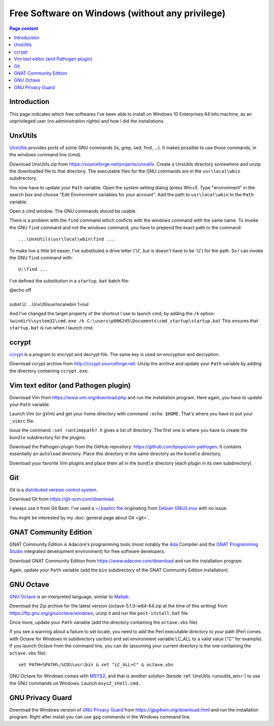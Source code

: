 Free Software on Windows (without any privilege)
================================================

.. contents:: Page content
  :local:
  :backlinks: entry

.. highlight:: text


Introduction
------------

This page indicates which free softwares I've been able to install on Windows
10 Enterprises 64 bits machine, as an unprivileged user (no administration
rights) and how I did the installations.


.. _unxutils_win:

UnxUtils
--------

.. index::
  single: UnxUtils
  single: Path variable (Windows)

`UnxUtils <https://en.wikipedia.org/wiki/UnxUtils>`_ provides ports of some GNU
commands (ls, grep, sed, find, ...). It makes possible to use those commands,
in the windows command line (cmd).

Download UnxUtils.zip from https://sourceforge.net/projects/unxutils. Create a
UnxUtils directory somewhere and unzip the downloaded file to that directory.
The executable files for the GNU commands are in the ``usr\local\wbin``
subdirectory.

You now have to update your ``Path`` variable. Open the system setting dialog
(press Win+I). Type "environment" in the search box and choose "Edit
Environment variables for your account". Add the path to ``usr\local\wbin`` to
the ``Path`` variable.

Open a cmd window. The GNU commands should be usable.

There is a problem with the ``find`` command which conficts with the windows
command with the same name. To invoke the GNU ``find`` command and not the
windows command, you have to prepend the exact path to the command::

  ...\UnxUtils\usr\local\wbin\find ...

To make live a little bit easier, I've substituted a drive letter ('U', but is
doesn't have to be 'U') for the path. So I can invoke the GNU ``find`` command
with::

  U:\find ...

I've defined the substitution in a ``startup.bat`` batch file:

| @echo off
|
| subst U: ...\UnxUtils\usr\local\wbin 1>nul

And I've changed the target property of the shortcut I use to launch cmd, by
adding the ``/k`` option:
``%windir%\system32\cmd.exe /k C:\users\p006245\Documents\cmd_startup\startup.bat``
This ensures that ``startup.bat`` is run when I launch cmd.


ccrypt
------

.. index::
  single: ccrypt (on Windows)

`ccrypt <https://en.wikipedia.org/wiki/Ccrypt>`_ is a program to encrypt and
decrypt file. The same key is used on encryption and decryption.

Download ccrypt archive from http://ccrypt.sourceforge.net. Unzip the archive
and update your ``Path`` variable by adding the directory containing
``ccrypt.exe``.


Vim text editor (and Pathogen plugin)
-------------------------------------

.. index::
  single: Vim (on Windows)

Download Vim from https://www.vim.org/download.php and run the installation
program. Here again, you have to update your ``Path`` variable.

Launch Vim (or gVim) and get your home directory with command ``:echo $HOME``.
That's where you have to put your ``_vimrc`` file.

Issue the command ``:set runtimepath?``. It gives a list of directory. The
first one is where you have to create the ``bundle`` subdirectory for the
plugins.

Download the Pathogen plugin from the GitHub repository:
https://github.com/tpope/vim-pathogen. It contains essentially an ``autoload``
directory. Place this directory in the same directory as the ``bundle``
directory.

Download your favorite Vim plugins and place them all in the ``bundle``
directory (each plugin in its own subdirectory).


Git
---

.. index::
  single: Git (on Windows)

Git is a `distributed version control system
<https://en.wikipedia.org/wiki/Distributed_version_control>`_.

Download Git from https://git-scm.com/download.

I always use it from Git Bash. I've used a `~/.bashrc file
<https://github.com/thierr26/thierr26_config_files/blob/master/.bashrc>`_
originating from `Debian GNU/Linux <https://www.debian.org>`_ with no issue.

You might be interested by my :doc:`general page about Git <git>`.


GNAT Community Edition
----------------------

.. index::
  single: GNAT Community Edition (on Windows)

GNAT Community Edition is Adacore's programming tools (most notably the `Ada
<https://en.wikipedia.org/wiki/Ada_%28programming_language%29>`_ Compiler and
the `GNAT Programming Studio
<https://en.wikipedia.org/wiki/GNAT_Programming_Studio>`_ integrated
development environment) for free software developers.

Download GNAT Community Edition from https://www.adacore.com/download and run
the installation program.

Again, update your ``Path`` variable (add the ``bin`` subdirectory of the GNAT
Community Edition installation).


GNU Octave
----------

.. index::
  single: GNAT Community Edition (on Windows)
  single: MSYS2

`GNU Octave <https://wiki.octave.org/GNU_Octave_Wiki>`_ is an interpreted
language, similar to `Matlab <https://en.wikipedia.org/wiki/MATLAB>`_.

Download the Zip archive for the latest version (octave-5.1.0-w64-64.zip at the
time of this writing) from https://ftp.gnu.org/gnu/octave/windows, unzip it and
run the ``post-install.bat`` file.

Once more, update your ``Path`` variable (add the directory containing the
``octave.vbs`` file).

If you see a warning about a failure to set locale, you need to add the Perl
executable directory to your path (Perl comes with Octave for Windows in
subdirectory usr/bin) and set environment variable LC_ALL to a valid value ("C"
for example). If you launch Octave from the command line, you can do (assuming
your current directory is the one containing the ``octave.vbs`` file)::

  set PATH=%PATH%;%CD%\usr\bin & set "LC_ALL=C" & octave.vbs

GNU Octave for Windows comes with `MSYS2 <https://www.msys2.org>`_, and that is
another solution (beside :ref:`UnxUtils <unxutils_win>`) to use the GNU
commands on Windows. Launch ``msys2_shell.cmd``.


GNU Privacy Guard
-----------------

.. index::
  single: GNU Privacy Guard (on Windows)

Download the Windows version of `GNU Privacy Guard
<https://en.wikipedia.org/wiki/GNU_Privacy_Guard>`_ from
https://gpg4win.org/download.html and run the installation program. Right after
install you can use ``gpg`` commands in the Windows command line.
